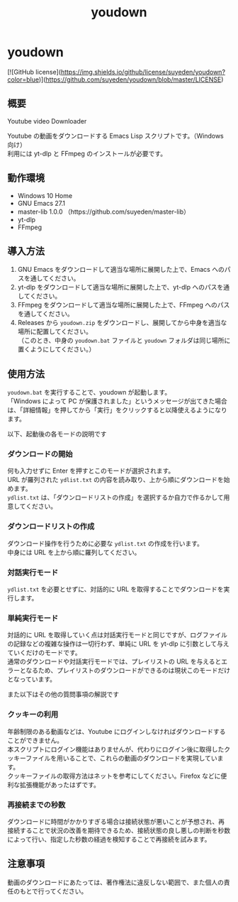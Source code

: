 #+TITLE: youdown
#+AUTHOR: suyeden
#+EMAIL: 
#+OPTIONS: toc:nil num:nil author:nil creator:nil LaTeX:t \n:t
#+STARTUP: showall

* youdown

  [![GitHub license](<https://img.shields.io/github/license/suyeden/youdown?color=blue>)](<https://github.com/suyeden/youdown/blob/master/LICENSE>)  

** 概要
  Youtube video Downloader

  Youtube の動画をダウンロードする Emacs Lisp スクリプトです。（Windows 向け）
  利用には yt-dlp と FFmpeg のインストールが必要です。

** 動作環境
   - Windows 10 Home
   - GNU Emacs 27.1
   - master-lib 1.0.0 （https://github.com/suyeden/master-lib）
   - yt-dlp
   - FFmpeg

** 導入方法
   1. GNU Emacs をダウンロードして適当な場所に展開した上で、Emacs へのパスを通してください。
   2. yt-dlp をダウンロードして適当な場所に展開した上で、yt-dlp へのパスを通してください。
   3. FFmpeg をダウンロードして適当な場所に展開した上で、FFmpeg へのパスを通してください。
   4. Releases から ~youdown.zip~ をダウンロードし、展開してから中身を適当な場所に配置してください。
      （このとき、中身の ~youdown.bat~ ファイルと ~youdown~ フォルダは同じ場所に置くようにしてください。）

** 使用方法
   ~youdown.bat~ を実行することで、youdown が起動します。
   「Windows によって PC が保護されました」というメッセージが出てきた場合は、「詳細情報」を押してから「実行」をクリックすると以降使えるようになります。

   以下、起動後の各モードの説明です
*** ダウンロードの開始
    何も入力せずに Enter を押すとこのモードが選択されます。
    URL が羅列された ~ydlist.txt~ の内容を読み取り、上から順にダウンロードを始めます。
    ~ydlist.txt~ は、「ダウンロードリストの作成」を選択するか自力で作るかして用意してください。
*** ダウンロードリストの作成
    ダウンロード操作を行うために必要な ~ydlist.txt~ の作成を行います。
    中身には URL を上から順に羅列してください。
*** 対話実行モード
    ~ydlist.txt~ を必要とせずに、対話的に URL を取得することでダウンロードを実行します。
*** 単純実行モード
    対話的に URL を取得していく点は対話実行モードと同じですが、ログファイルの記録などの複雑な操作は一切行わず、単純に URL を yt-dlp に引数として与えていくだけのモードです。
    通常のダウンロードや対話実行モードでは、プレイリストの URL を与えるとエラーとなるため、プレイリストのダウンロードができるのは現状このモードだけとなっています。

    また以下はその他の質問事項の解説です
*** クッキーの利用
    年齢制限のある動画などは、Youtube にログインしなければダウンロードすることができません。
    本スクリプトにログイン機能はありませんが、代わりにログイン後に取得したクッキーファイルを用いることで、これらの動画のダウンロードを実現しています。
    クッキーファイルの取得方法はネットを参考にしてください。Firefox などに便利な拡張機能があったはずです。
*** 再接続までの秒数
    ダウンロードに時間がかかりすぎる場合は接続状態が悪いことが予想され、再接続することで状況の改善を期待できるため、接続状態の良し悪しの判断を秒数によって行い、指定した秒数の経過を検知することで再接続を試みます。

** 注意事項
   動画のダウンロードにあたっては、著作権法に違反しない範囲で、また個人の責任のもとで行ってください。
